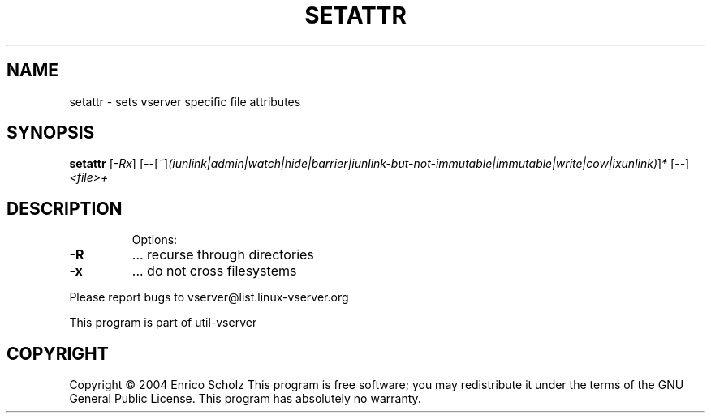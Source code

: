 .\" DO NOT MODIFY THIS FILE!  It was generated by help2man 1.41.2.
.TH SETATTR "8" "May 2013" "setattr  -- sets vserver specific file attributes" "System Administration"
.SH NAME
setattr \- sets vserver specific file attributes
.SH SYNOPSIS
.B setattr
[\fI-Rx\fR] [\fI--\fR[\fI~\fR]\fI(iunlink|admin|watch|hide|barrier|iunlink-but-not-immutable|immutable|write|cow|ixunlink)\fR]\fI* \fR[\fI--\fR] \fI<file>+\fR
.SH DESCRIPTION
.IP
Options:
.TP
\fB\-R\fR
\&...  recurse through directories
.TP
\fB\-x\fR
\&...  do not cross filesystems
.PP
Please report bugs to vserver@list.linux\-vserver.org
.PP
This program is part of util\-vserver
.SH COPYRIGHT
Copyright \(co 2004 Enrico Scholz
This program is free software; you may redistribute it under the terms of
the GNU General Public License.  This program has absolutely no warranty.
